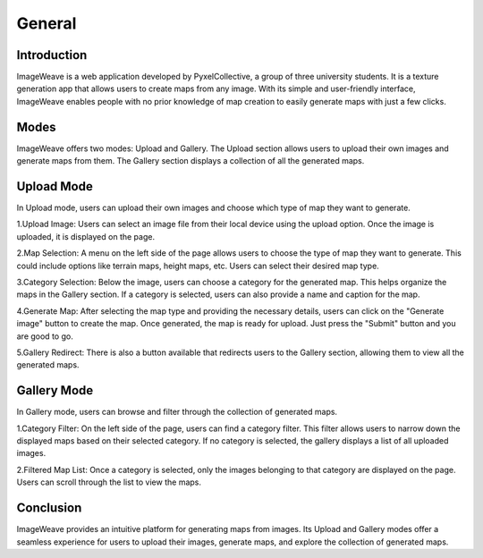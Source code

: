 General
============

Introduction
-------------
ImageWeave is a web application developed by PyxelCollective, a group of three university students. It is a texture generation app that allows users to create maps from any image. With its simple and user-friendly interface, ImageWeave enables people with no prior knowledge of map creation to easily generate maps with just a few clicks.

Modes
--------
.. image:: images/mode.png
  :width: 400
  :alt: Alternative text
ImageWeave offers two modes: Upload and Gallery. The Upload section allows users to upload their own images and generate maps from them. The Gallery section displays a collection of all the generated maps.

Upload Mode
--------------
.. image:: images/editor.png
  :width: 400
  :alt: Alternative text

In Upload mode, users can upload their own images and choose which type of map they want to generate.

1.Upload Image: Users can select an image file from their local device using the upload option. Once the image is uploaded, it is displayed on the page.

2.Map Selection: A menu on the left side of the page allows users to choose the type of map they want to generate. This could include options like terrain maps, height maps, etc. Users can select their desired map type.

3.Category Selection: Below the image, users can choose a category for the generated map. This helps organize the maps in the Gallery section. If a category is selected, users can also provide a name and caption for the map.

4.Generate Map: After selecting the map type and providing the necessary details, users can click on the "Generate image" button to create the map. Once generated, the map is ready for upload. Just press the "Submit" button and you are good to go.

5.Gallery Redirect: There is also a button available that redirects users to the Gallery section, allowing them to view all the generated maps.

Gallery Mode
----------------
.. image:: images/gallery.png
  :width: 400
  :alt: Alternative text

In Gallery mode, users can browse and filter through the collection of generated maps.

1.Category Filter: On the left side of the page, users can find a category filter. This filter allows users to narrow down the displayed maps based on their selected category. If no category is selected, the gallery displays a list of all uploaded images.

2.Filtered Map List: Once a category is selected, only the images belonging to that category are displayed on the page. Users can scroll through the list to view the maps.

Conclusion
------------
ImageWeave provides an intuitive platform for generating maps from images. Its Upload and Gallery modes offer a seamless experience for users to upload their images, generate maps, and explore the collection of generated maps.